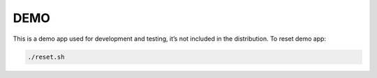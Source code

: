 DEMO
====

This is a demo app used for development and testing, it’s not included in the distribution.
To reset demo app:

.. code-block:: bash

    ./reset.sh

